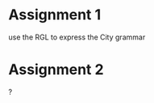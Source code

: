 #+TITLE Day 3 assignments

* Assignment 1

use the RGL to express the City grammar

* Assignment 2

?



